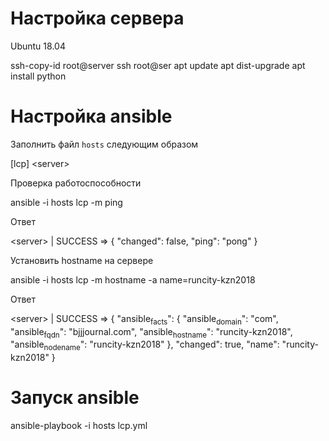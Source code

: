* Настройка сервера
Ubuntu 18.04

#+BEGIN_code shell
ssh-copy-id root@server
ssh root@ser
apt update
apt dist-upgrade
apt install python
#+END_code

* Настройка ansible
Заполнить файл ~hosts~ следующим образом
#+BEGIN_code ini
[lcp]
<server>
#+END_code

Проверка работоспособности
#+BEGIN_code shell
ansible -i hosts lcp -m ping
#+END_code

Ответ
#+BEGIN_code
<server> | SUCCESS => {
    "changed": false,
    "ping": "pong"
}
#+END_code

Установить hostname на сервере
#+BEGIN_code
ansible -i hosts lcp -m hostname -a name=runcity-kzn2018
#+END_code

Ответ
#+BEGIN_code
<server> | SUCCESS => {
    "ansible_facts": {
        "ansible_domain": "com",
        "ansible_fqdn": "bjjjournal.com",
        "ansible_hostname": "runcity-kzn2018",
        "ansible_nodename": "runcity-kzn2018"
    },
    "changed": true,
    "name": "runcity-kzn2018"
}
#+END_code
* Запуск ansible
#+BEGIN_code shell
ansible-playbook -i hosts lcp.yml
#+END_code
